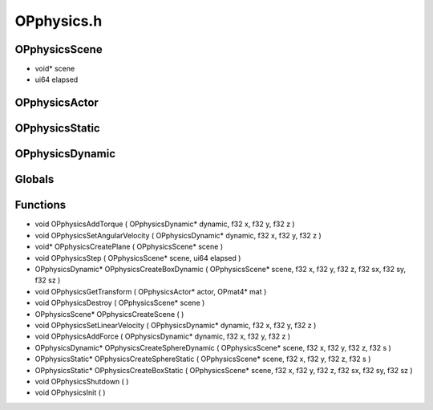 OPphysics.h
=========

OPphysicsScene
----------------
- void* scene
- ui64 elapsed
OPphysicsActor
----------------
OPphysicsStatic
----------------
OPphysicsDynamic
----------------
Globals
----------------
Functions
----------------
- void OPphysicsAddTorque ( OPphysicsDynamic* dynamic, f32 x, f32 y, f32 z )
- void OPphysicsSetAngularVelocity ( OPphysicsDynamic* dynamic, f32 x, f32 y, f32 z )
- void* OPphysicsCreatePlane ( OPphysicsScene* scene )
- void OPphysicsStep ( OPphysicsScene* scene, ui64 elapsed )
- OPphysicsDynamic* OPphysicsCreateBoxDynamic ( OPphysicsScene* scene, f32 x, f32 y, f32 z, f32 sx, f32 sy, f32 sz )
- void OPphysicsGetTransform ( OPphysicsActor* actor, OPmat4* mat )
- void OPphysicsDestroy ( OPphysicsScene* scene )
- OPphysicsScene* OPphysicsCreateScene (  )
- void OPphysicsSetLinearVelocity ( OPphysicsDynamic* dynamic, f32 x, f32 y, f32 z )
- void OPphysicsAddForce ( OPphysicsDynamic* dynamic, f32 x, f32 y, f32 z )
- OPphysicsDynamic* OPphysicsCreateSphereDynamic ( OPphysicsScene* scene, f32 x, f32 y, f32 z, f32 s )
- OPphysicsStatic* OPphysicsCreateSphereStatic ( OPphysicsScene* scene, f32 x, f32 y, f32 z, f32 s )
- OPphysicsStatic* OPphysicsCreateBoxStatic ( OPphysicsScene* scene, f32 x, f32 y, f32 z, f32 sx, f32 sy, f32 sz )
- void OPphysicsShutdown (  )
- void OPphysicsInit (  )